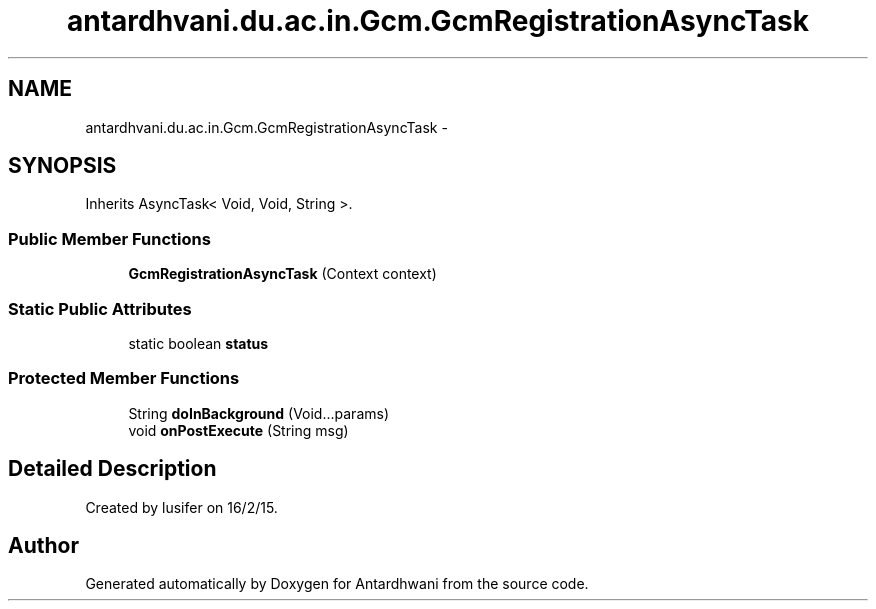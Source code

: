 .TH "antardhvani.du.ac.in.Gcm.GcmRegistrationAsyncTask" 3 "Fri May 29 2015" "Version 0.1" "Antardhwani" \" -*- nroff -*-
.ad l
.nh
.SH NAME
antardhvani.du.ac.in.Gcm.GcmRegistrationAsyncTask \- 
.SH SYNOPSIS
.br
.PP
.PP
Inherits AsyncTask< Void, Void, String >\&.
.SS "Public Member Functions"

.in +1c
.ti -1c
.RI "\fBGcmRegistrationAsyncTask\fP (Context context)"
.br
.in -1c
.SS "Static Public Attributes"

.in +1c
.ti -1c
.RI "static boolean \fBstatus\fP"
.br
.in -1c
.SS "Protected Member Functions"

.in +1c
.ti -1c
.RI "String \fBdoInBackground\fP (Void\&.\&.\&.params)"
.br
.ti -1c
.RI "void \fBonPostExecute\fP (String msg)"
.br
.in -1c
.SH "Detailed Description"
.PP 
Created by lusifer on 16/2/15\&. 

.SH "Author"
.PP 
Generated automatically by Doxygen for Antardhwani from the source code\&.
